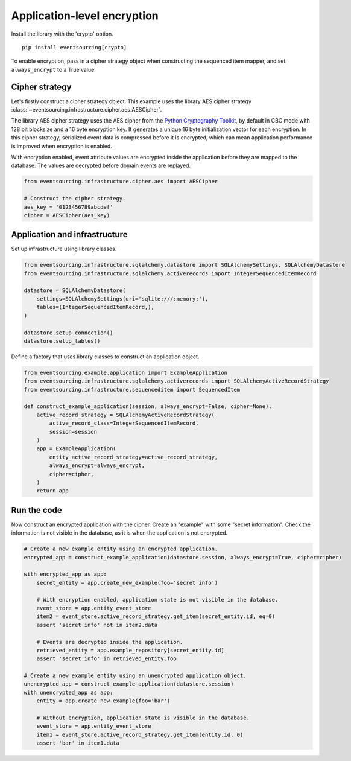 ============================
Application-level encryption
============================


Install the library with the 'crypto' option.

::

    pip install eventsourcing[crypto]


To enable encryption, pass in a cipher strategy object when constructing
the sequenced item mapper, and set ``always_encrypt`` to a True value.

Cipher strategy
---------------

Let's firstly construct a cipher strategy object. This example uses the
library AES cipher strategy :class:`~eventsourcing.infrastructure.cipher.aes.AESCipher`.

The library AES cipher strategy uses the AES cipher from the `Python Cryptography
Toolkit <https://pypi.python.org/pypi/pycrypto>`__, by default in CBC mode with
128 bit blocksize and a 16 byte encryption key. It generates a unique 16 byte
initialization vector for each encryption. In this cipher strategy, serialized
event data is compressed before it is encrypted, which can mean application
performance is improved when encryption is enabled.

With encryption enabled, event attribute values are encrypted inside the application
before they are mapped to the database. The values are decrypted before domain events
are replayed.

.. code:: python

    from eventsourcing.infrastructure.cipher.aes import AESCipher

    # Construct the cipher strategy.
    aes_key = '0123456789abcdef'
    cipher = AESCipher(aes_key)


Application and infrastructure
------------------------------

Set up infrastructure using library classes.

.. code:: python

    from eventsourcing.infrastructure.sqlalchemy.datastore import SQLAlchemySettings, SQLAlchemyDatastore
    from eventsourcing.infrastructure.sqlalchemy.activerecords import IntegerSequencedItemRecord

    datastore = SQLAlchemyDatastore(
        settings=SQLAlchemySettings(uri='sqlite:///:memory:'),
        tables=(IntegerSequencedItemRecord,),
    )

    datastore.setup_connection()
    datastore.setup_tables()


Define a factory that uses library classes to construct an application object.

.. code:: python

    from eventsourcing.example.application import ExampleApplication
    from eventsourcing.infrastructure.sqlalchemy.activerecords import SQLAlchemyActiveRecordStrategy
    from eventsourcing.infrastructure.sequenceditem import SequencedItem

    def construct_example_application(session, always_encrypt=False, cipher=None):
        active_record_strategy = SQLAlchemyActiveRecordStrategy(
            active_record_class=IntegerSequencedItemRecord,
            session=session
        )
        app = ExampleApplication(
            entity_active_record_strategy=active_record_strategy,
            always_encrypt=always_encrypt,
            cipher=cipher,
        )
        return app


Run the code
------------

Now construct an encrypted application with the cipher. Create an
"example" with some "secret information". Check the information
is not visible in the database, as it is when the application is not
encrypted.

.. code:: python

    # Create a new example entity using an encrypted application.
    encrypted_app = construct_example_application(datastore.session, always_encrypt=True, cipher=cipher)

    with encrypted_app as app:
        secret_entity = app.create_new_example(foo='secret info')

        # With encryption enabled, application state is not visible in the database.
        event_store = app.entity_event_store
        item2 = event_store.active_record_strategy.get_item(secret_entity.id, eq=0)
        assert 'secret info' not in item2.data

        # Events are decrypted inside the application.
        retrieved_entity = app.example_repository[secret_entity.id]
        assert 'secret info' in retrieved_entity.foo

    # Create a new example entity using an unencrypted application object.
    unencrypted_app = construct_example_application(datastore.session)
    with unencrypted_app as app:
        entity = app.create_new_example(foo='bar')

        # Without encryption, application state is visible in the database.
        event_store = app.entity_event_store
        item1 = event_store.active_record_strategy.get_item(entity.id, 0)
        assert 'bar' in item1.data
